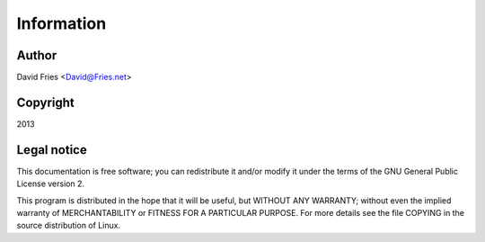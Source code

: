 ===========
Information
===========

Author
======

David Fries <David@Fries.net>

Copyright
=========

2013

Legal notice
============

This documentation is free software; you can redistribute it and/or
modify it under the terms of the GNU General Public License version 2.

This program is distributed in the hope that it will be useful, but
WITHOUT ANY WARRANTY; without even the implied warranty of
MERCHANTABILITY or FITNESS FOR A PARTICULAR PURPOSE. For more details
see the file COPYING in the source distribution of Linux.
